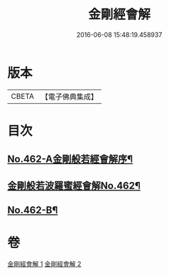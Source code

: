 #+TITLE: 金剛經會解 
#+DATE: 2016-06-08 15:48:19.458937

* 版本
 |     CBETA|【電子佛典集成】|

* 目次
** [[file:KR6c0050_001.txt::001-0565c4][No.462-A金剛般若經會解序¶]]
** [[file:KR6c0050_001.txt::001-0566a1][金剛般若波羅蜜經會解No.462¶]]
** [[file:KR6c0050_002.txt::002-0597a15][No.462-B¶]]

* 卷
[[file:KR6c0050_001.txt][金剛經會解 1]]
[[file:KR6c0050_002.txt][金剛經會解 2]]

